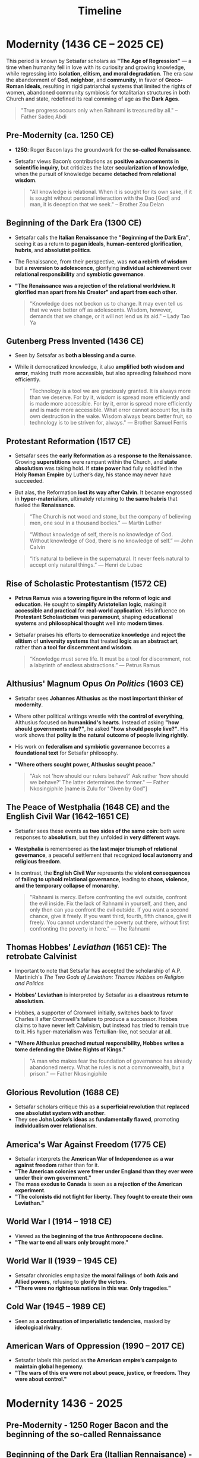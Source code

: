 #+title: Timeline
#+category: History

* Modernity (1436 CE – 2025 CE)
This period is known by Setsafar scholars as *"The Age of Regression"* — a time when humanity fell in love with its curiosity and growing knowledge, while regressing into *isolation, elitism, and moral degradation*. The era saw the abandonment of *God*, *neighbor*, and *community*, in favor of *Greco-Roman Ideals*, resulting in rigid patriarchal systems that limited the rights of women, abandoned community symbiosis for totalitarian structures in both Church and state, redefined its real comming of age as the *Dark Ages*.

#+begin_quote
"True progress occurs only when Rahnami is treasured by all." -- Father Sadeq Abdi
#+end_quote

** Pre-Modernity (ca. 1250 CE)
- *1250*: Roger Bacon lays the groundwork for the *so-called Renaissance*.
- Setsafar views Bacon’s contributions as *positive advancements in scientific inquiry*, but criticizes the later *secularization of knowledge*, when the pursuit of knowledge became *detached from relational wisdom*.

  #+begin_quote
  "All knowledge is relational. When it is sought for its own sake, if it is sought without personal interaction with the Dao [God] and man, it is deception that we seek." -- Brother Zou Delan
  #+end_quote

** Beginning of the Dark Era (1300 CE)

- Setsafar calls the *Italian Renaissance* the *"Beginning of the Dark Era"*, seeing it as a return to *pagan ideals*, *human-centered glorification*, *hubris*, and *absolutist politics*.
- The Renaissance, from their perspective, was *not a rebirth of wisdom* but a *reversion to adolescence*, glorifying *individual achievement* over *relational responsibility* and *symbiotic governance*.
- *"The Renaissance was a rejection of the relational worldview. It glorified man apart from his Creator" and apart from each other.*

  #+begin_quote
  "Knowledge does not beckon us to change. It may even tell us that we were better off as adolescents. Wisdom, however, demands that we change, or it will not lend us its aid." -- Lady Tao Ya
  #+end_quote

** Gutenberg Press Invented (1436 CE)

- Seen by Setsafar as *both a blessing and a curse*.
- While it democratized knowledge, it also *amplified both wisdom and error*, making truth more accessible, but also spreading falsehood more efficiently.

  #+begin_quote
  "Technology is a tool we are graciously granted. It is always more than we deserve. For by it, wisdom is spread more efficiently and is made more accessible. For by it, error is spread more efficiently and is made more accessible. What error cannot account for, is its own destruction in the wake. Wisdom always bears better fruit, so technology is to be striven for, always." — Brother Samuel Ferris
  #+end_quote

** Protestant Reformation (1517 CE)
- Setsafar sees the *early Reformation* as a *response to the Renaissance*. Growing *superstitions* were rampant within the Church, and *state absolutism* was taking hold. If *state power* had fully solidified in the *Holy Roman Empire* by Luther’s day, his stance may never have succeeded.
- But alas, the Reformation *lost its way after Calvin*. It became engrossed in *hyper-materialism*, ultimately returning to *the same hubris* that fueled the *Renaissance*.

  #+begin_quote
  “The Church is not wood and stone, but the company of believing men, one soul in a thousand bodies.” — Martin Luther
  #+end_quote

  #+begin_quote
  “Without knowledge of self, there is no knowledge of God. Without knowledge of God, there is no knowledge of self.” — John Calvin
  #+end_quote

  #+begin_quote
  “It’s natural to believe in the supernatural. It never feels natural to accept only natural things.” — Henri de Lubac
  #+end_quote

** Rise of Scholastic Protestantism (1572 CE)
- *Petrus Ramus* was *a towering figure in the reform of logic and education*. He sought to *simplify Aristotelian logic*, making it *accessible and practical* for *real-world application*. His influence on *Protestant Scholasticism* was *paramount*, shaping *educational systems* and *philosophical thought* well into *modern times*.
- Setsafar praises his efforts to *democratize knowledge* and *reject the elitism* of *university systems* that treated *logic as an abstract art*, rather than *a tool for discernment and wisdom*.

  #+begin_quote
  “Knowledge must serve life. It must be a tool for discernment, not a labyrinth of endless abstractions.” — Petrus Ramus
  #+end_quote

** Althusius' Magnum Opus /On Politics/ (1603 CE)
- Setsafar sees *Johannes Althusius* as *the most important thinker of modernity*.
- Where other political writings wrestle with *the control of everything*, Althusius focused on *humankind's hearts*. Instead of asking *"how should governments rule?"*, he asked *"how should people live?"*. His work shows that *polity is the natural outcome of people living rightly*.
- His work on *federalism and symbiotic governance* becomes *a foundational text* for Setsafar philosophy.
- *"Where others sought power, Althusius sought peace."*

  #+begin_quote
  "Ask not 'how should our rulers behave?'
   Ask rather 'how should we behave?'
   The latter determines the former." — Father Nkosingiphile [name is Zulu for "Given by God"]
  #+end_quote

** The Peace of Westphalia (1648 CE) and the English Civil War (1642–1651 CE)
- Setsafar sees these events as *two sides of the same coin*: both were responses to *absolutism*, but they unfolded in *very different ways*.
- *Westphalia* is remembered as *the last major triumph of relational governance*, a peaceful settlement that recognized *local autonomy and religious freedom*.
- In contrast, the *English Civil War* represents the *violent consequences* of *failing to uphold relational governance*, leading to *chaos, violence, and the temporary collapse of monarchy*.

  #+begin_quote
  "Rahnami is mercy. Before confronting the evil outside, confront the evil inside. Fix the lack of Rahnami in yourself, and then, and only then can you confront the evil outside. If you want a second chance, give it freely. If you want third, fourth, fifth chance, give it freely. You cannot understand the poverty out there, without first confronting the poverty in here." — The Rahnami
  #+end_quote

** Thomas Hobbes' /Leviathan/ (1651 CE): The retrobate Calvinist
- Important to note that Setsafar has accepted the scholarship of A.P. Martinich's /The Two Gods of Leviathan: Thomas Hobbes on Religion and Politics/
- *Hobbes' Leviathan* is interpreted by Setsafar as *a disastrous return to absolutism*.
- Hobbes, a supporter of Cromwell initially, switches back to favor Charles II after Cromwell's failure to produce a successor. Hobbes claims to have never left Calvinism, but instead has tried to remain true to it. His hyper-materialism was Tertullian-like, not secular at all.
- *"Where Althusius preached mutual responsibility, Hobbes writes a tome defending the Divine Rights of Kings."*

  #+begin_quote
  "A man who makes fear the foundation of governance has already abandoned mercy. What he rules is not a commonwealth, but a prison." — Father Nkosingiphile
  #+end_quote

** Glorious Revolution (1688 CE)
- Setsafar scholars critique this as *a superficial revolution* that *replaced one absolutist system with another*.
- They see *John Locke’s ideas* as *fundamentally flawed*, promoting *individualism over relationalism*.



** America's War Against Freedom (1775 CE)
- Setsafar interprets the *American War of Independence* as *a war against freedom* rather than for it.
- *"The American colonies were freer under England than they ever were under their own government."*
- The *mass exodus to Canada* is seen as *a rejection of the American experiment*.
- *"The colonists did not fight for liberty. They fought to create their own Leviathan."*

** World War I (1914 – 1918 CE)
- Viewed as *the beginning of the true Anthropocene decline*.
- *"The war to end all wars only brought more."*

** World War II (1939 – 1945 CE)
- Setsafar chronicles emphasize *the moral failings* of *both Axis and Allied powers*, refusing to *glorify the victors*.
- *"There were no righteous nations in this war. Only tragedies."*

** Cold War (1945 – 1989 CE)
- Seen as *a continuation of imperialistic tendencies*, masked by *ideological rivalry*.

** American Wars of Oppression (1990 – 2017 CE)
- Setsafar labels this period as *the American empire’s campaign to maintain global hegemony*.
- *"The wars of this era were not about peace, justice, or freedom. They were about control."*



* Modernity 1436 - 2025
** Pre-Modernity - 1250 Roger Bacon and the beginning of the so-called Rennaissance
** Beginning of the Dark Era (Itallian Rennaisance) - 1300
** Gutenberg Press invented - 1436
** Protestant Reformation - 1517
** Rise of Scholastic Protestantism 1572 - Petrus Ramus
** Althusius' Magnum Opus, /On Politics/ - 1603
** Althusius greatest achievement in modernity - Peace of Westphalia 1648
** English Civil War 1642 - 1651
** Thomas Hobbes Leviathan - 1651 Return to Absolutism, abandonment of Althusius
** Glorius Revolution (of England) - 1688
** American's War Agasinst Freedom 1775
Setsafar reads this as America's war AGAINST freedom, because the U.S. colonies were the second freest people in the known world at the time. Freer than the people in mainland England. Upono winning the war, American colonies were paying significant higher taxes than they were under England. Mass exodus of colonists relocate to Canada, and not for 'political reasons'.
** World War I 1914-1918
** World War II 1939-1945
** Cold War 1945-1989
** American Wars of Oppression 1990-2017
* Post Modernity 2025 CE - 3025 CE (a.k.a. by Setsafar Scholars as the late Pre-Bayesian Era)
** The Anthropocene Decline (2025 CE – 2150 CE)
*** Key Themes
**** Climate concerns prove ridled by Bernoulli's fallacy of frequentist models with fallacious inference.
There was an undeniable impact on the Eartyh's atmosphere due to carbon emmissions by humankind, but hubris was inserted to make the crisis seem far more extreme, and keep competing third world countries from competing with western markets by trying to enforce "Green Policies" on early developed economies.
